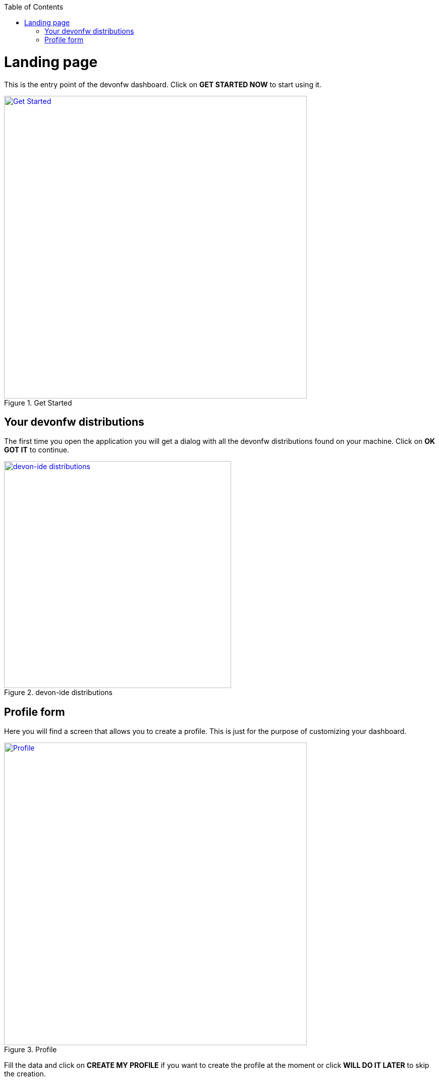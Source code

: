 :toc: macro

ifdef::env-github[]
:tip-caption: :bulb:
:note-caption: :information_source:
:important-caption: :heavy_exclamation_mark:
:caution-caption: :fire:
:warning-caption: :warning:
endif::[]

toc::[]
:idprefix:
:idseparator: -
:reproducible:
:source-highlighter: rouge
:listing-caption: Listing

= Landing page

This is the entry point of the devonfw dashboard. Click on *GET STARTED NOW* to start using it.

.Get Started
image::images/landing_page/get_started.png["Get Started", width="600", link="images/landing_page/get_started.png"]

== Your devonfw distributions

The first time you open the application you will get a dialog with all the devonfw distributions found on your machine. Click on *OK GOT IT* to continue.

.devon-ide distributions
image::images/landing_page/devonfw_distributions_dialog.png["devon-ide distributions", width="450", link="images/landing_page/devonfw_distributions_dialog.png"]

== Profile form

Here you will find a screen that allows you to create a profile. This is just for the purpose of customizing your dashboard.

.Profile
image::images/landing_page/profile_form.png["Profile", width="600", link="images/landing_page/profile_form.png"]

Fill the data and click on *CREATE MY PROFILE* if you want to create the profile at the moment or click *WILL DO IT LATER* to skip the creation.





